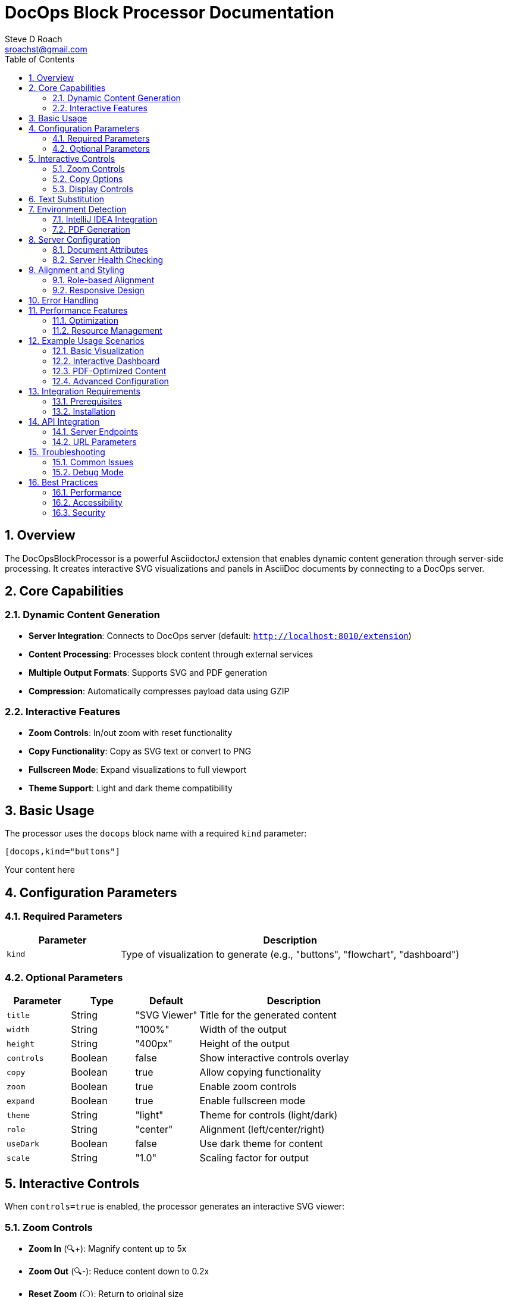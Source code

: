 = DocOps Block Processor Documentation
Steve D Roach
:email: sroachst@gmail.com
:stylesdir: styles
:stylesheet: modern-style.css
:toc: left
:sectnums:
:title-page:
:source-highlighter: highlightjs
:nofooter:
:imagesdir: images
:data-uri:
:icons: font

== Overview

The DocOpsBlockProcessor is a powerful AsciidoctorJ extension that enables dynamic content generation through server-side processing. It creates interactive SVG visualizations and panels in AsciiDoc documents by connecting to a DocOps server.

== Core Capabilities

=== Dynamic Content Generation
- **Server Integration**: Connects to DocOps server (default: `http://localhost:8010/extension`)
- **Content Processing**: Processes block content through external services
- **Multiple Output Formats**: Supports SVG and PDF generation
- **Compression**: Automatically compresses payload data using GZIP

=== Interactive Features
- **Zoom Controls**: In/out zoom with reset functionality
- **Copy Functionality**: Copy as SVG text or convert to PNG
- **Fullscreen Mode**: Expand visualizations to full viewport
- **Theme Support**: Light and dark theme compatibility

== Basic Usage

The processor uses the `docops` block name with a required `kind` parameter:

[source,asciidoc]
----
[docops,kind="buttons"]
----
Your content here
----
----

== Configuration Parameters

=== Required Parameters

[cols="1,3"]
|===
|Parameter |Description

|`kind`
|Type of visualization to generate (e.g., "buttons", "flowchart", "dashboard")
|===

=== Optional Parameters

[cols="1,1,1,3"]
|===
|Parameter |Type |Default |Description

|`title`
|String
|"SVG Viewer"
|Title for the generated content

|`width`
|String
|"100%"
|Width of the output

|`height`
|String
|"400px"
|Height of the output

|`controls`
|Boolean
|false
|Show interactive controls overlay

|`copy`
|Boolean
|true
|Allow copying functionality

|`zoom`
|Boolean
|true
|Enable zoom controls

|`expand`
|Boolean
|true
|Enable fullscreen mode

|`theme`
|String
|"light"
|Theme for controls (light/dark)

|`role`
|String
|"center"
|Alignment (left/center/right)

|`useDark`
|Boolean
|false
|Use dark theme for content

|`scale`
|String
|"1.0"
|Scaling factor for output

|===

== Interactive Controls

When `controls=true` is enabled, the processor generates an interactive SVG viewer:

=== Zoom Controls
- **Zoom In** (🔍+): Magnify content up to 5x
- **Zoom Out** (🔍-): Reduce content down to 0.2x
- **Reset Zoom** (⚪): Return to original size

=== Copy Options
- **Copy as SVG** (📋 SVG): Copy SVG markup to clipboard
- **Copy as PNG** (📋 PNG): Convert SVG to PNG and copy as image

=== Display Controls
- **Toggle Fullscreen** (⛶): Expand to full viewport
- **Floating Controls**: Minimalist gear icon (⚙️) overlay

== Text Substitution

The processor supports dynamic text replacement using the pattern `#[variable]`:

[source,asciidoc]
----
:company-name: ACME Corp

[docops,kind="buttons"]
----
Welcome to #[company-name]
----
----

== Environment Detection

=== IntelliJ IDEA Integration
When running in IntelliJ IDEA (`env=idea`):
- Provides direct image embedding for IDE preview
- Optimized for development workflow
- Bypasses web-based rendering

=== PDF Generation
When `backend=pdf`:
- Automatically detects PDF output
- Generates appropriate image links
- Handles scaling and formatting for print

== Server Configuration

=== Document Attributes

[cols="1,3"]
|===
|Attribute |Description

|`panel-server`
|Override default server URL for API calls

|`panel-webserver`
|Override web server URL for image generation

|`local-debug`
|Enable debug logging (true/false)
|===

=== Server Health Checking
- Automatic server availability verification via `/api/ping`
- Graceful degradation when server unavailable
- Configurable timeouts (20s connection, 1min request)

== Alignment and Styling

=== Role-based Alignment

[source,asciidoc]
----
[docops,kind="buttons",role="left"]
----
Left-aligned content
----

[docops,kind="buttons",role="center"]
----
Centered content
----

[docops,kind="buttons",role="right"]
----
Right-aligned content
----
----

=== Responsive Design
- Automatic width adjustment
- Mobile-friendly controls
- Scalable vector graphics

== Error Handling

The processor includes comprehensive error handling:

- **Missing Parameters**: Clear error messages for required parameters
- **Server Unavailable**: Graceful fallback with user notification ("DocOps Server Unavailable! 😵")
- **Network Timeouts**: Configurable timeout handling
- **Compression Errors**: Safe error recovery with logging

== Performance Features

=== Optimization
- **Content Compression**: GZIP compression for payload efficiency
- **HTTP/2 Support**: Modern HTTP client implementation
- **Server-side Caching**: Caching through URL parameters
- **Lazy Loading**: On-demand content generation

=== Resource Management
- Connection pooling for HTTP requests
- Automatic resource cleanup
- Memory-efficient processing

== Example Usage Scenarios

=== Basic Visualization
[source,asciidoc]
----
[docops,kind="flowchart"]
----
Start -> Process -> End
----
----

=== Interactive Dashboard
[source,asciidoc]
----
[docops,kind="dashboard",controls=true,theme="dark",width="800px"]
----
metric1: 95%
metric2: 87%
metric3: 92%
----
----

=== PDF-Optimized Content
[source,asciidoc]
----
[docops,kind="diagram",scale="1.5"]
----
Component A --> Component B
Component B --> Component C
----
----

=== Advanced Configuration
[source,asciidoc]
----
[docops,kind="buttons",controls=true,copy=true,zoom=true,expand=true,theme="dark",role="center",title="My Dashboard"]
----
{
"buttons": [
{
"label": "Dashboard",
"link": "/dashboard",
"description": "Main dashboard view"
}
]
}
----
----

== Integration Requirements

=== Prerequisites
1. **DocOps Server**: Running DocOps server instance
2. **Network Access**: Server accessible from AsciiDoc processing environment
3. **AsciidoctorJ**: Compatible with AsciidoctorJ extension framework

=== Installation
The processor is automatically registered through the `PanelsRegistry` extension:

[source,kotlin]
----
registry.block(DocOpsBlockProcessor::class.java)
----

== API Integration

=== Server Endpoints
- `GET /api/ping`: Health check endpoint
- `GET /api/docops/svg`: SVG generation endpoint with parameters:
- `kind`: Visualization type
- `payload`: Compressed content
- `type`: Output format (SVG/PDF)
- `useDark`: Dark theme flag
- `title`: Content title
- `backend`: Document backend
- `filename`: Output filename
- `scale`: Scaling factor (for PDF output)


=== URL Parameters
The processor constructs URLs with compressed payloads and configuration parameters, enabling server-side processing and caching.

== Troubleshooting

=== Common Issues

[cols="1,2,2"]
|===
|Issue |Cause |Solution

|"Parameter Error: Missing 'kind'"
|Required `kind` parameter not provided
|Add `kind` parameter: `[docops,kind="buttons"]`

|"DocOps Server Unavailable! 😵"
|Server not running or unreachable
|Start DocOps server and verify network connectivity

|Empty output
|Invalid content or server error
|Check server logs and enable `local-debug=true`

|Controls not showing
|`controls=false` or JavaScript disabled
|Set `controls=true` and ensure JavaScript is enabled
|===

=== Debug Mode
Enable debug logging by setting the document attribute:

[source,asciidoc]
----
:local-debug: true
----

This enables detailed logging of:
- Server connectivity checks
- URL construction
- Content processing
- Error details

== Best Practices

=== Performance
- Use appropriate `scale` values to balance quality and file size
- Enable server-side caching for repeated content
- Consider PDF-specific optimizations for print output

=== Accessibility
- Provide meaningful `title` attributes
- Use sufficient color contrast in custom themes
- Ensure keyboard navigation works with interactive controls

=== Security
- Validate server URLs in production environments
- Use HTTPS for server communication when possible
- Sanitize user input in content blocks

This comprehensive documentation covers all aspects of the DocOpsBlockProcessor capabilities, from basic usage to advanced configuration and troubleshooting.
